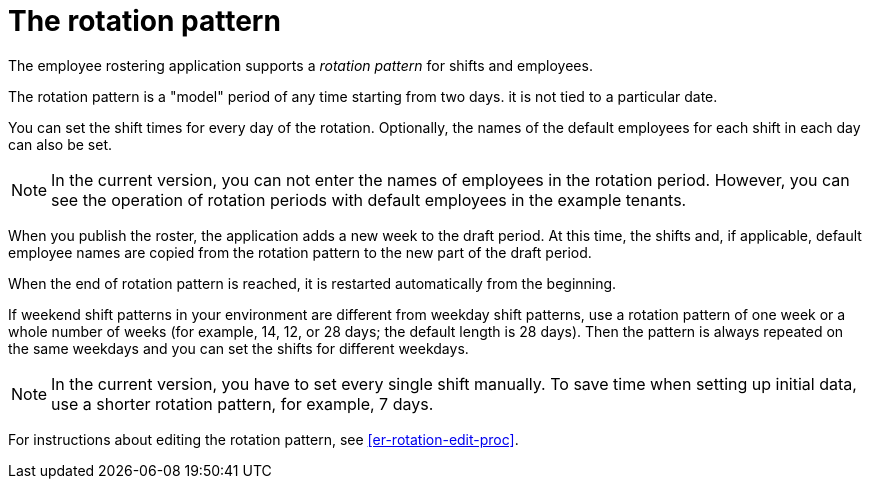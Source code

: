 [id='er-rotation-con']
= The rotation pattern

The employee rostering application supports a _rotation pattern_ for shifts and employees. 

The rotation pattern is a "model" period of any time starting from two days. it is not tied to a particular date. 

You can set the shift times for every day of the rotation. Optionally, the names of the default employees for each shift in each day can also be set.

NOTE: In the current version, you can not enter the names of employees in the rotation period. However, you can see the operation of rotation periods with default employees in the example tenants.

When you publish the roster, the application adds a new week to the draft period. At this time, the shifts and, if applicable, default employee names are copied from the rotation pattern to the new part of the draft period.

When the end of rotation pattern is reached, it is restarted automatically from the beginning.

If weekend shift patterns in your environment are different from weekday shift patterns, use a rotation pattern of one week or a whole number of weeks (for example, 14, 12, or 28 days; the default length is 28 days). Then the pattern is always repeated on the same weekdays and you can set the shifts for different weekdays.

NOTE: In the current version, you have to set every single shift manually. To save time when setting up initial data, use a shorter rotation pattern, for example, 7 days. 

For instructions about editing the rotation pattern, see <<er-rotation-edit-proc>>.
